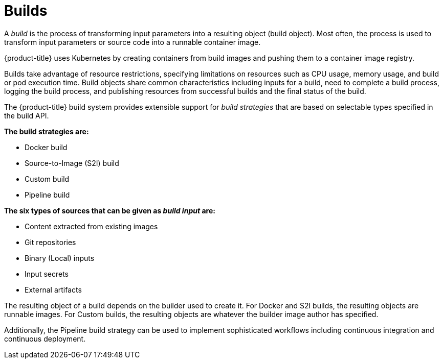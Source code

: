 // Module included in the following assemblies:
// * assembly/builds

[id='builds-about-{context}']
= Builds

A _build_ is the process of transforming input parameters into a resulting
object (build object). Most often, the process is used to transform input
parameters or source code into a runnable container image.

{product-title} uses Kubernetes by creating containers
from build images and pushing them to a container image registry.

Builds take advantage of resource restrictions, specifying limitations on
resources such as CPU usage, memory usage, and build or pod execution time. Build
objects share common characteristics including inputs for a build, need to
complete a build process, logging the build process, and publishing resources from
successful builds and the final status of the build.

The {product-title} build system provides extensible support for _build
strategies_ that are based on selectable types specified in the build API.

*The build strategies are:*

* Docker build
* Source-to-Image (S2I) build
* Custom build
* Pipeline build

*The six types of sources that can be given as _build input_ are:*

ifdef::openshift-enterprise,openshift-origin,openshift-dedicated[]
* Inline Dockerfile definitions
endif::[]
* Content extracted from existing images
* Git repositories
* Binary (Local) inputs
* Input secrets
* External artifacts

The resulting object of a build depends on the builder used to create it. For
Docker and S2I builds, the resulting objects are runnable images. For Custom
builds, the resulting objects are whatever the builder image author has
specified.

Additionally, the Pipeline build strategy can be used to implement sophisticated
workflows including continuous integration and continuous deployment.

//.Additional resources

//* Container image registry.
//* List of build commands.
//* For more information on how {product-title} uses Docker for builds, see the
//link:https://github.com/openshift/origin/blob/master/docs/builds.md#how-it-works[upstream
//documentation].

